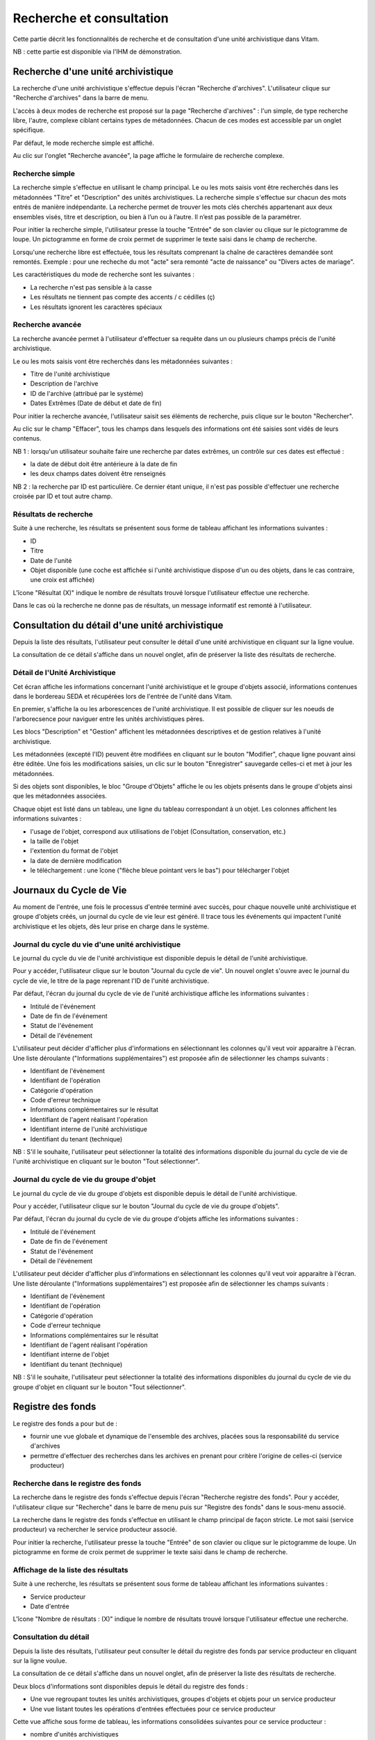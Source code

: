Recherche et consultation
#########################

Cette partie décrit les fonctionnalités de recherche et de consultation d'une unité archivistique dans Vitam.

NB : cette partie est disponible via l'IHM de démonstration.

Recherche d'une unité archivistique
===================================

La recherche d'une unité archivistique s'effectue depuis l'écran "Recherche d'archives". L'utilisateur clique sur "Recherche d'archives" dans la barre de menu.

.. image:: images/menu_recherche.jpg

L'accès à deux modes de recherche est proposé sur la page "Recherche d'archives" : l'un simple, de type recherche libre, l'autre, complexe ciblant certains types de métadonnées. Chacun de ces modes est accessible par un onglet spécifique.

Par défaut, le mode recherche simple est affiché.

.. image:: images/recherche_simple.png

Au clic sur l'onglet "Recherche avancée", la page affiche le formulaire de recherche complexe.

.. image:: images/recherche_avancee.png

Recherche simple
----------------

La recherche simple s'effectue en utilisant le champ principal. Le ou les mots saisis vont être recherchés dans les métadonnées "Titre" et "Description" des unités archivistiques.
La recherche simple s'effectue sur chacun des mots entrés de manière indépendante.
La recherche permet de trouver les mots clés cherchés appartenant aux deux ensembles visés, titre et description, ou bien à l’un ou à l’autre. Il n’est pas possible de la paramétrer.

Pour initier la recherche simple, l'utilisateur presse la touche "Entrée" de son clavier ou clique sur le pictogramme de loupe. Un pictogramme en forme de croix permet de supprimer le texte saisi dans le champ de recherche.

.. image:: images/search_v1.png

Lorsqu'une recherche libre est effectuée, tous les résultats comprenant la chaîne de caractères demandée sont remontés. Exemple : pour une recheche du mot "acte" sera remonté "acte de naissance" ou "Divers actes de mariage".

Les caractéristiques du mode de recherche sont les suivantes :

- La recherche n'est pas sensible à la casse
- Les résultats ne tiennent pas compte des accents / c cédilles (ç)
- Les résultats ignorent les caractères spéciaux

Recherche avancée
-----------------

La recherche avancée permet à l'utilisateur d'effectuer sa requête dans un ou plusieurs champs précis de l'unité archivistique.

Le ou les mots saisis vont être recherchés dans les métadonnées suivantes :

- Titre de l'unité archivistique
- Description de l'archive
- ID de l'archive (attribué par le système)
- Dates Extrêmes (Date de début et date de fin)

Pour initier la recherche avancée, l'utilisateur saisit ses éléments de recherche, puis clique sur le bouton "Rechercher".

Au clic sur le champ "Effacer", tous les champs dans lesquels des informations ont été saisies sont vidés de leurs contenus.

NB 1 : lorsqu'un utilisateur souhaite faire une recherche par dates extrêmes, un contrôle sur ces dates est effectué :

- la date de début doit être antérieure à la date de fin
- les deux champs dates doivent être renseignés

.. image:: images/date_KO.png

NB 2 : la recherche par ID est particulière. Ce dernier étant unique, il n'est pas possible d'effectuer une recherche croisée par ID et tout autre champ.

.. image:: images/search_v2.png

Résultats de recherche
----------------------

Suite à une recherche, les résultats se présentent sous forme de tableau affichant les informations suivantes :

- ID
- Titre
- Date de l'unité
- Objet disponible (une coche est affichée si l'unité archivistique dispose d'un ou des objets, dans le cas contraire, une croix est affichée)

L'îcone "Résultat (X)" indique le nombre de résultats trouvé lorsque l'utilisateur effectue une recherche.

.. image:: images/liste_resultats.jpg

Dans le cas où la recherche ne donne pas de résultats, un message informatif est remonté à l'utilisateur.

.. image:: images/liste_resultats_KO.jpg

Consultation du détail d'une unité archivistique
================================================

Depuis la liste des résultats, l'utilisateur peut consulter le détail d'une unité archivistique en cliquant sur la ligne voulue.

La consultation de ce détail s'affiche dans un nouvel onglet, afin de préserver la liste des résultats de recherche.

Détail de l'Unité Archivistique
-------------------------------

Cet écran affiche les informations concernant l'unité archivistique et le groupe d'objets associé, informations contenues dans le bordereau SEDA et récupérées lors de l'entrée de l'unité dans Vitam.

En premier, s'affiche la ou les arborescences de l'unité archivistique.
Il est possible de cliquer sur les noeuds de l'arborecsence pour naviguer entre les unités archivistiques pères.

.. image:: images/detail_v1.jpg

Les blocs "Description" et "Gestion" affichent les métadonnées descriptives et de gestion relatives à l'unité archivistique.

Les métadonnées (excepté l'ID) peuvent être modifiées en cliquant sur le bouton "Modifier", chaque ligne pouvant ainsi être éditée.
Une fois les modifications saisies, un clic sur le bouton "Enregistrer" sauvegarde celles-ci et met à jour les métadonnées.

.. image:: images/detail_modification.jpg

.. image:: images/detail_v2.jpg

Si des objets sont disponibles, le bloc "Groupe d'Objets" affiche le ou les objets présents dans le groupe d'objets ainsi que les métadonnées associées.

Chaque objet est listé dans un tableau, une ligne du tableau correspondant à un objet. Les colonnes affichent les informations suivantes :

- l'usage de l'objet, correspond aux utilisations de l'objet (Consultation, conservation, etc.)
- la taille de l'objet
- l'extention du format de l'objet
- la date de dernière modification
- le téléchargement : une îcone ("flèche bleue pointant vers le bas") pour télécharger l'objet

.. image:: images/detail_v3.jpg


Journaux du Cycle de Vie
========================

Au moment de l'entrée, une fois le processus d'entrée terminé avec succès, pour chaque nouvelle unité archivistique et groupe d'objets créés, un journal du cycle de vie leur est généré.
Il trace tous les événements qui impactent l'unité archivistique et les objets, dès leur prise en charge dans le système.

Journal du cycle du vie d'une unité archivistique
-------------------------------------------------

Le journal du cycle du vie de l'unité archivistique est disponible depuis le détail de l'unité archivistique.

.. image:: images/JCV_AU_bouton.jpg

Pour y accéder, l'utilisateur clique sur le bouton "Journal du cycle de vie". Un nouvel onglet s'ouvre avec le journal du cycle de vie, le titre de la page reprenant l'ID de l'unité archivistique.

.. image:: images/JCV_AU.png

Par défaut, l'écran du journal du cycle de vie de l'unité archivistique affiche les informations suivantes :

- Intitulé de l'événement
- Date de fin de l'événement
- Statut de l'événement
- Détail de l'événement

L'utilisateur peut décider d'afficher plus d'informations en sélectionnant les colonnes qu'il veut voir apparaitre à l'écran.
Une liste déroulante ("Informations supplémentaires") est proposée afin de sélectionner les champs suivants :

- Identifiant de l'évènement
- Identifiant de l'opération
- Catégorie d'opération
- Code d'erreur technique
- Informations complémentaires sur le résultat
- Identifiant de l'agent réalisant l'opération
- Identifiant interne de l'unité archivistique
- Identifiant du tenant (technique)

NB : S'il le souhaite, l'utilisateur peut sélectionner la totalité des informations disponible du journal du cycle de vie de l'unité archivistique en cliquant sur le bouton "Tout sélectionner".

.. image:: images/JCV_AU_supp.jpg

Journal du cycle de vie du groupe d'objet
-----------------------------------------

Le journal du cycle de vie du groupe d'objets est disponible depuis le détail de l'unité archivistique.

.. image:: images/JCV_GO_bouton.jpg

Pour y accéder, l'utilisateur clique sur le bouton "Journal du cycle de vie du groupe d'objets".

.. image:: images/JCV_GO.jpg

Par défaut, l'écran du journal du cycle de vie du groupe d'objets affiche les informations suivantes :

- Intitulé de l'événement
- Date de fin de l'événement
- Statut de l'événement
- Détail de l'événement

L'utilisateur peut décider d'afficher plus d'informations en sélectionnant les colonnes qu'il veut voir apparaitre à l'écran.
Une liste déroulante ("Informations supplémentaires") est proposée afin de sélectionner les champs suivants :

- Identifiant de l'évènement
- Identifiant de l'opération
- Catégorie d'opération
- Code d'erreur technique
- Informations complémentaires sur le résultat
- Identifiant de l'agent réalisant l'opération
- Identifiant interne de l'objet
- Identifiant du tenant (technique)

NB : S'il le souhaite, l'utilisateur peut sélectionner la totalité des informations disponibles du journal du cycle de vie du groupe d'objet en cliquant sur le bouton "Tout sélectionner".

Registre des fonds
==================

Le registre des fonds a pour but de :

- fournir une vue globale et dynamique de l'ensemble des archives, placées sous la responsabilité du service d'archives
- permettre d'effectuer des recherches dans les archives en prenant pour critère l'origine de celles-ci (service producteur)

Recherche dans le registre des fonds
------------------------------------

La recherche dans le registre des fonds s'effectue depuis l'écran "Recherche registre des fonds". Pour y accéder, l'utilisateur clique sur "Recherche" dans le barre de menu puis sur "Registre des fonds" dans le sous-menu associé.

.. image:: images/menu_registre.jpg

La recherche dans le registre des fonds s'effectue en utilisant le champ principal de façon stricte. Le mot saisi (service producteur) va rechercher le service producteur associé.

Pour initier la recherche, l'utilisateur presse la touche "Entrée" de son clavier ou clique sur le pictogramme de loupe. Un pictogramme en forme de croix permet de supprimer le texte saisi dans le champ de recherche.

.. image:: images/registre_recherche.jpg

Affichage de la liste des résultats
-----------------------------------

Suite à une recherche, les résultats se présentent sous forme de tableau affichant les informations suivantes :

- Service producteur
- Date d'entrée

L'îcone "Nombre de résultats : (X)" indique le nombre de résultats trouvé lorsque l'utilisateur effectue une recherche.

.. image:: images/registre_resultats.jpg

Consultation du détail
----------------------

Depuis la liste des résultats, l'utilisateur peut consulter le détail du registre des fonds par service producteur en cliquant sur la ligne voulue.

La consultation de ce détail s'affiche dans un nouvel onglet, afin de préserver la liste des résultats de recherche.

.. image:: images/registre_detail.jpg

Deux blocs d'informations sont disponibles depuis le détail du registre des fonds :

- Une vue regroupant toutes les unités archivistiques, groupes d'objets et objets pour un service producteur
- Une vue listant toutes les opérations d'entrées effectuées pour ce service producteur

.. image:: images/registre_detail_service.jpg

Cette vue affiche sous forme de tableau, les informations consolidées suivantes pour ce service producteur :

- nombre d'unités archivistiques

  - Total : Nombre d'unités archivistiques entrées dans le système
  - Supprimé : Nombre d'unités archivistiques supprimées du système
  - Restants : Nombre d'unités archivistiques restantes dans le système

- nombre de groupes d'objets

  - Total : Nombre de groupes d'objets entrés dans le système
  - Supprimé : Nombre de groupes d'objets supprimés du système
  - Restants : Nombre de groupe d'objets restants dans le système

- nombre d'objets

  - Total : Nombre d'objets entrés dans le système
  - Supprimé : Nombre d'objets supprimés du système
  - Restants : Nombre d'objets restants dans le système

- volumétrie des objets

  - Total : Volume total des objets entrés dans le système
  - Supprimé : Volume total des objets supprimés du système
  - Restants : Volume total des objets restants dans le système

.. image:: images/registre_detail_operation.jpg

Cette vue affiche sous forme de tableau, les entrées effectuées pour ce service producteur.

Pour chaque entrée, les informations suivantes sont affichées :

- Identifiant de l'opération
- Service versant
- Date d'entrée
- nombre d'unités archivistiques

  - Total : Nombre d'unités archivistiques entrées dans le système
  - Supprimé : Nombre d'unités archivistiques supprimées du système
  - Restants : Nombre d'unités archivistiques restantes dans le système

- nombre de groupes d'objets

  - Total : Nombre de groupes d'objets entrés dans le système
  - Supprimé : Nombre de groupes d'objets supprimés du système
  - Restants : Nombre de groupe d'objets restants dans le système

- nombre d'objets

  - Total : Nombre d'objets entrés dans le système
  - Supprimé : Nombre d'objets supprimés du système
  - Restants : Nombre d'objets restants dans le système

- volumétrie des objets

  - Total : Volume total des objets entrés dans le système
  - Supprimé : Volume total des objets supprimés du système
  - Restants : Volume total des objets restants dans le système

